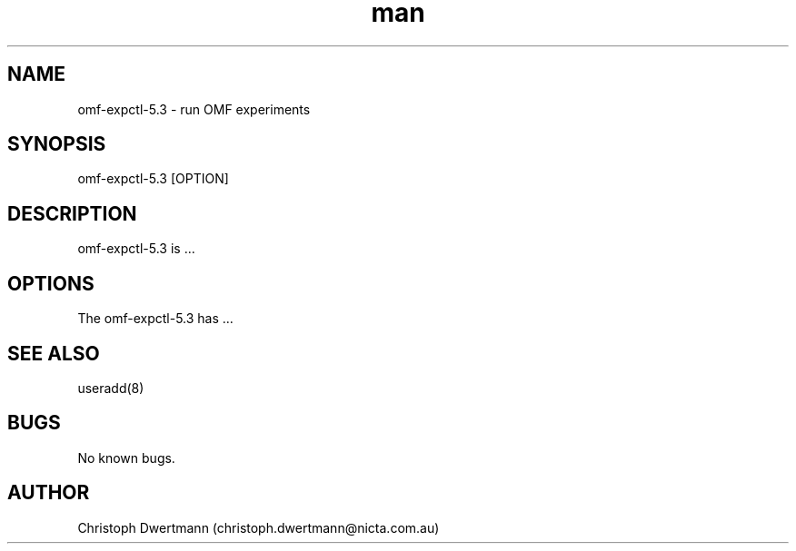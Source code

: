.\" Manpage for omf-expctl-5.3.
.TH man 1 "05 July 2010" "5.3" "omf-expctl-5.3 man page"
.SH NAME
omf-expctl-5.3 \- run OMF experiments
.SH SYNOPSIS
omf-expctl-5.3 [OPTION]
.SH DESCRIPTION
omf-expctl-5.3 is ...
.SH OPTIONS
The omf-expctl-5.3 has ...
.SH SEE ALSO
useradd(8)
.SH BUGS
No known bugs.
.SH AUTHOR
Christoph Dwertmann (christoph.dwertmann@nicta.com.au)
